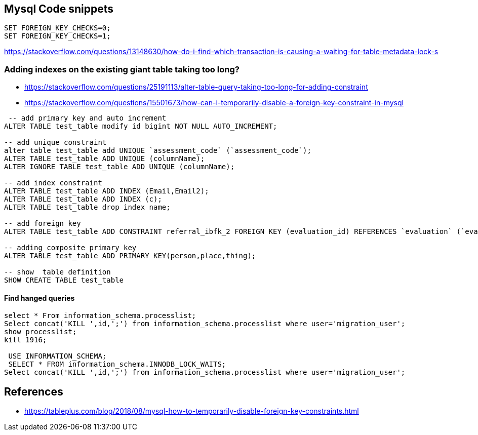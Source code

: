 == Mysql Code snippets

```
SET FOREIGN_KEY_CHECKS=0;
SET FOREIGN_KEY_CHECKS=1;
```

https://stackoverflow.com/questions/13148630/how-do-i-find-which-transaction-is-causing-a-waiting-for-table-metadata-lock-s

=== Adding indexes on the existing giant table taking too long?
- https://stackoverflow.com/questions/25191113/alter-table-query-taking-too-long-for-adding-constraint
- https://stackoverflow.com/questions/15501673/how-can-i-temporarily-disable-a-foreign-key-constraint-in-mysql

```
 -- add primary key and auto increment
ALTER TABLE test_table modify id bigint NOT NULL AUTO_INCREMENT;

-- add unique constraint
alter table test_table add UNIQUE `assessment_code` (`assessment_code`);
ALTER TABLE test_table ADD UNIQUE (columnName);
ALTER IGNORE TABLE test_table ADD UNIQUE (columnName);

-- add index constraint
ALTER TABLE test_table ADD INDEX (Email,Email2);
ALTER TABLE test_table ADD INDEX (c);
ALTER TABLE test_table drop index name;

-- add foreign key
ALTER TABLE test_table ADD CONSTRAINT referral_ibfk_2 FOREIGN KEY (evaluation_id) REFERENCES `evaluation` (`evaluation_id`);

-- adding composite primary key
ALTER TABLE test_table ADD PRIMARY KEY(person,place,thing);

-- show  table definition
SHOW CREATE TABLE test_table

```
==== Find hanged queries
```
select * From information_schema.processlist;
Select concat('KILL ',id,';') from information_schema.processlist where user='migration_user'; 
show processlist;
kill 1916;
  
 USE INFORMATION_SCHEMA;
 SELECT * FROM information_schema.INNODB_LOCK_WAITS;
Select concat('KILL ',id,';') from information_schema.processlist where user='migration_user'; 
```


== References 
- https://tableplus.com/blog/2018/08/mysql-how-to-temporarily-disable-foreign-key-constraints.html
